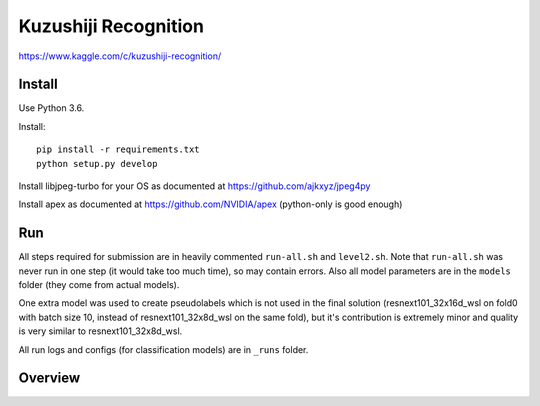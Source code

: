 Kuzushiji Recognition
=====================

https://www.kaggle.com/c/kuzushiji-recognition/

Install
-------

Use Python 3.6.

Install::

    pip install -r requirements.txt
    python setup.py develop

Install libjpeg-turbo for your OS as documented at https://github.com/ajkxyz/jpeg4py

Install apex as documented at https://github.com/NVIDIA/apex
(python-only is good enough)

Run
---

All steps required for submission are in heavily commented ``run-all.sh``
and ``level2.sh``. Note that ``run-all.sh`` was never run in one step
(it would take too much time), so may contain errors.
Also all model parameters are in the ``models`` folder
(they come from actual models).

One extra model was used to create pseudolabels which is not used in the final
solution (resnext101_32x16d_wsl on fold0 with batch size 10,
instead of resnext101_32x8d_wsl on the same fold),
but it's contribution is extremely minor and
quality is very similar to resnext101_32x8d_wsl.

All run logs and configs (for classification models) are in ``_runs`` folder.

Overview
--------
